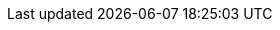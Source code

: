 // asciidoc settings for EN (English)
// ==================================

// enable table-of-contents
:toc:

// where are images located?
:imagesdir: ./images
// inline images
:data-uri:
:icons: font